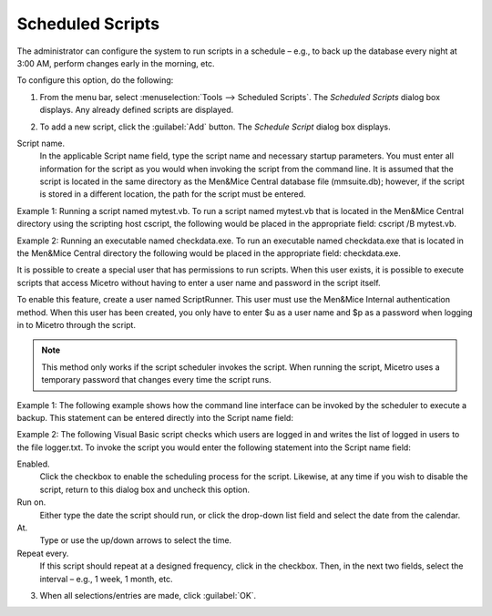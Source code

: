 .. meta::
   :description: In Micetro sheduled scripts allow the administrator to configure the system to run on schedule   
   :keywords: Micetro scheduled scripts, Micetro administrator

.. _admin-schedule-scripts:

Scheduled Scripts
=================

The administrator can configure the system to run scripts in a schedule – e.g., to back up the database every night at 3:00 AM, perform changes early in the morning, etc.

To configure this option, do the following:

1. From the menu bar, select :menuselection:`Tools --> Scheduled Scripts`. The *Scheduled Scripts* dialog box displays. Any already defined scripts are displayed.

.. image:: ../../images/admin-scheduled-script-list.png
  :width: 75%
  :align: center

2. To add a new script, click the :guilabel:`Add` button. The *Schedule Script* dialog box displays.

.. image:: ../../images/admin-add-scheduled-script.png
  :width: 60%
  :align: center

Script name.
  In the applicable Script name field, type the script name and necessary startup parameters. You must enter all information for the script as you would when invoking the script from the command line. It is assumed that the script is located in the same directory as the Men&Mice Central database file (mmsuite.db); however, if the script is stored in a different location, the path for the script must be entered.

Example 1: Running a script named mytest.vb. To run a script named mytest.vb that is located in the Men&Mice Central directory using the scripting host cscript, the following would be placed in the appropriate field: cscript /B mytest.vb.

Example 2: Running an executable named checkdata.exe. To run an executable named checkdata.exe that is located in the Men&Mice Central directory the following would be placed in the appropriate field: checkdata.exe.

It is possible to create a special user that has permissions to run scripts. When this user exists, it is possible to execute scripts that access Micetro without having to enter a user name and password in the script itself.

To enable this feature, create a user named ScriptRunner. This user must use the Men&Mice Internal authentication method. When this user has been created, you only have to enter $u as a user name and $p as a password when logging in to Micetro through the script.

.. note::
  This method only works if the script scheduler invokes the script. When running the script, Micetro uses a temporary password that changes every time the script runs.

Example 1: The following example shows how the command line interface can be invoked by the scheduler to execute a backup. This statement can be entered directly into the Script name field:

.. code-block::
  :linenos:

  mmcmd -s 127.0.0.1 -u $u -p $p backup;exit

Example 2: The following Visual Basic script checks which users are logged in and writes the list of logged in users to the file logger.txt. To invoke the script you would enter the following statement into the Script name field:

.. code-block::
  :linenos:

  cscript /B scripts\test.vbs $u $p

  ' Script starts here
  Option Explicit
  Dim objArgs, objFSO, objShell, objFile, objTextFile
  Dim strFile, strUser, strPassword, i

  strFile = "logger.txt"
  strUser = ""strPassword = ""

  ' We should get username and password as arguments
  Set objArgs = WScript.Arguments
  If objArgs.Count > 0 Then str
      User = objArgs(0)
    End If
  If objArgs.Count > 1 Then
    strPassword = objArgs(1)
  End If

  ' First we move into the right directory
  set objShell = createobject("wscript.shell")
  Set objFSO = CreateObject("Scripting.FileSystemObject")
  objShell.CurrentDirectory = objShell.CurrentDirectory & "\scripts"

  ' write extra info into the log file
  If Not objFSO.FileExists(strFile) Then
    Set objFile = objFSO.CreateTextFile(strFile)
  End If
  set objFile = nothing
  Set objTextFile = objFSO.OpenTextFile(strFile, 8, True)
  objTextFile.WriteLine("*****")
  objTextFile.WriteLine("Date/Time: " & Now())
  objTextFile.Close

  objShell.Run "cmd /c mmcmd.exe -s 127.0.0.1 -u " & strUser & " -p " & strPassword & " who; exit >> " & strFile, 0, true
  set objShell = nothing
  WScript.Quit

Enabled.
  Click the checkbox to enable the scheduling process for the script. Likewise, at any time if you wish to disable the script, return to this dialog box and uncheck this option.

Run on.
  Either type the date the script should run, or click the drop-down list field and select the date from the calendar.

At.
  Type or use the up/down arrows to select the time.

Repeat every.
  If this script should repeat at a designed frequency, click in the checkbox. Then, in the next two fields, select the interval – e.g., 1 week, 1 month, etc.

3. When all selections/entries are made, click :guilabel:`OK`.
